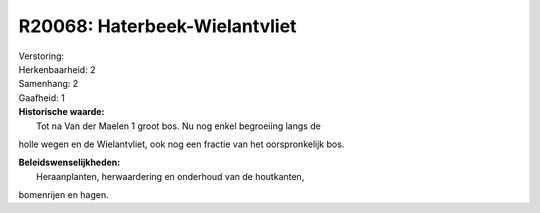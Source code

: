 R20068: Haterbeek-Wielantvliet
==============================

| Verstoring:

| Herkenbaarheid: 2

| Samenhang: 2

| Gaafheid: 1

| **Historische waarde:**
|  Tot na Van der Maelen 1 groot bos. Nu nog enkel begroeiing langs de
holle wegen en de Wielantvliet, ook nog een fractie van het
oorspronkelijk bos.



| **Beleidswenselijkheden:**
|  Heraanplanten, herwaardering en onderhoud van de houtkanten,
bomenrijen en hagen.
